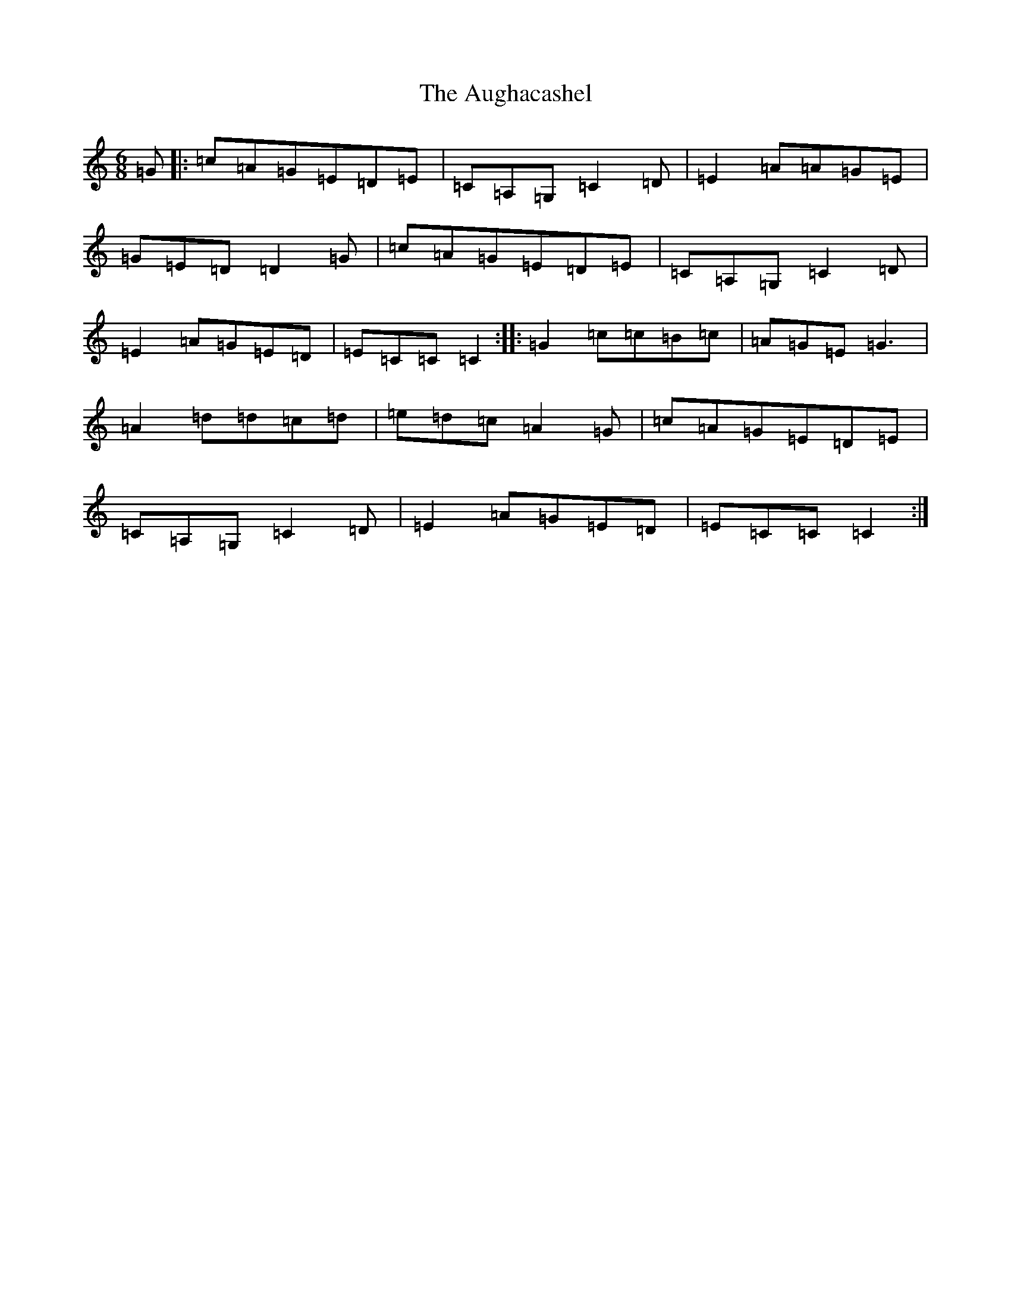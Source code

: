 X: 1487
T: Aughacashel, The
S: https://thesession.org/tunes/8433#setting19510
R: jig
M:6/8
L:1/8
K: C Major
=G|:=c=A=G=E=D=E|=C=A,=G,=C2=D|=E2=A=A=G=E|=G=E=D=D2=G|=c=A=G=E=D=E|=C=A,=G,=C2=D|=E2=A=G=E=D|=E=C=C=C2:||:=G2=c=c=B=c|=A=G=E=G3|=A2=d=d=c=d|=e=d=c=A2=G|=c=A=G=E=D=E|=C=A,=G,=C2=D|=E2=A=G=E=D|=E=C=C=C2:|